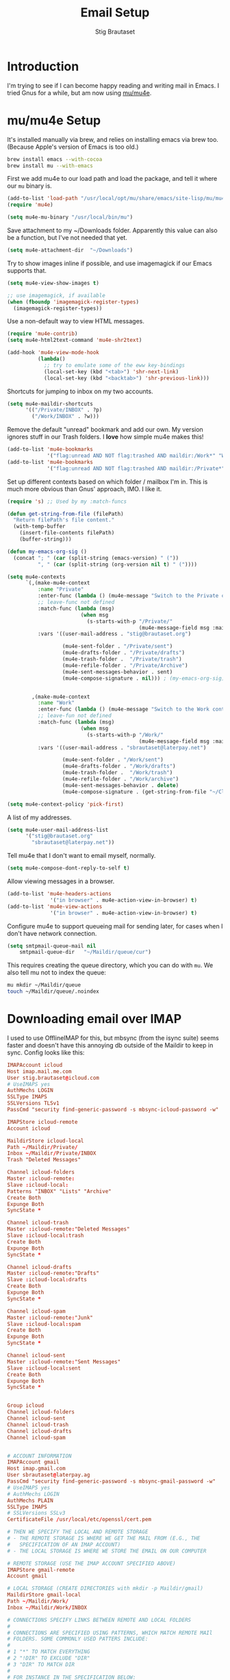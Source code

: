 #+TITLE: Email Setup
#+AUTHOR: Stig Brautaset
#+OPTIONS: f:t h:4
#+PROPERTY: header-args:emacs-lisp :tangle Email.el
#+PROPERTY: header-args:sh         :tangle yes
#+PROPERTY: header-args            :results silent
* Introduction

  I'm trying to see if I can become happy reading and writing mail in Emacs. I
  tried Gnus for a while, but am now using [[http://www.djcbsoftware.nl/code/mu/][mu/mu4e]].

* mu/mu4e Setup

  It's installed manually via brew, and relies on installing emacs via brew
  too. (Because Apple's version of Emacs is too old.)

  #+BEGIN_SRC sh
    brew install emacs --with-cocoa
    brew install mu --with-emacs
  #+END_SRC

  First we add mu4e to our load path and load the package, and tell it where
  our =mu= binary is.

  #+BEGIN_SRC emacs-lisp
    (add-to-list 'load-path "/usr/local/opt/mu/share/emacs/site-lisp/mu/mu4e/")
    (require 'mu4e)

    (setq mu4e-mu-binary "/usr/local/bin/mu")
  #+END_SRC

  Save attachment to my ~/Downloads folder. Apparently this value can also be
  a function, but I've not needed that yet.

  #+BEGIN_SRC emacs-lisp
    (setq mu4e-attachment-dir  "~/Downloads")
  #+END_SRC

  Try to show images inline if possible, and use imagemagick if our Emacs
  supports that.

  #+BEGIN_SRC emacs-lisp
    (setq mu4e-view-show-images t)

    ;; use imagemagick, if available
    (when (fboundp 'imagemagick-register-types)
      (imagemagick-register-types))
  #+END_SRC

  Use a non-default way to view HTML messages.

  #+BEGIN_SRC emacs-lisp
    (require 'mu4e-contrib)
    (setq mu4e-html2text-command 'mu4e-shr2text)

    (add-hook 'mu4e-view-mode-hook
              (lambda()
                ;; try to emulate some of the eww key-bindings
                (local-set-key (kbd "<tab>") 'shr-next-link)
                (local-set-key (kbd "<backtab>") 'shr-previous-link)))
  #+END_SRC

  Shortcuts for jumping to inbox on my two accounts.

  #+BEGIN_SRC emacs-lisp
    (setq mu4e-maildir-shortcuts
          '(("/Private/INBOX" . ?p)
            ("/Work/INBOX" . ?w)))
  #+END_SRC

  Remove the default "unread" bookmark and add our own. My version ignores
  stuff in our Trash folders. I *love* how simple mu4e makes this!

  #+BEGIN_SRC emacs-lisp
    (add-to-list 'mu4e-bookmarks
                 '("flag:unread AND NOT flag:trashed AND maildir:/Work*" "Work Unread Messages" ?W))
    (add-to-list 'mu4e-bookmarks
                 '("flag:unread AND NOT flag:trashed AND maildir:/Private*" "Private Unread Messages" ?P))
  #+END_SRC

  Set up different contexts based on which folder / mailbox I'm in. This is
  much more obvious than Gnus' approach, IMO. I like it.

  #+BEGIN_SRC emacs-lisp
    (require 's) ;; Used by my :match-funcs

    (defun get-string-from-file (filePath)
      "Return filePath's file content."
      (with-temp-buffer
        (insert-file-contents filePath)
        (buffer-string)))

    (defun my-emacs-org-sig ()
      (concat "; " (car (split-string (emacs-version) " ("))
              ", " (car (split-string (org-version nil t) " ("))))

    (setq mu4e-contexts
          `(,(make-mu4e-context
              :name "Private"
              :enter-func (lambda () (mu4e-message "Switch to the Private context"))
              ;; leave-func not defined
              :match-func (lambda (msg)
                            (when msg
                              (s-starts-with-p "/Private/"
                                               (mu4e-message-field msg :maildir))))
              :vars '((user-mail-address . "stig@brautaset.org")

                      (mu4e-sent-folder . "/Private/sent")
                      (mu4e-drafts-folder . "/Private/drafts")
                      (mu4e-trash-folder .  "/Private/trash")
                      (mu4e-refile-folder . "/Private/Archive")
                      (mu4e-sent-messages-behavior . sent)
                      (mu4e-compose-signature . nil))) ; (my-emacs-org-sig)


            ,(make-mu4e-context
              :name "Work"
              :enter-func (lambda () (mu4e-message "Switch to the Work context"))
              ;; leave-fun not defined
              :match-func (lambda (msg)
                            (when msg
                              (s-starts-with-p "/Work/"
                                               (mu4e-message-field msg :maildir))))
              :vars '((user-mail-address . "sbrautaset@laterpay.net")

                      (mu4e-sent-folder . "/Work/sent")
                      (mu4e-drafts-folder . "/Work/drafts")
                      (mu4e-trash-folder .  "/Work/trash")
                      (mu4e-refile-folder . "/Work/archive")
                      (mu4e-sent-messages-behavior . delete)
                      (mu4e-compose-signature . (get-string-from-file "~/CloudDocs/LaterPay.signature"))))))

    (setq mu4e-context-policy 'pick-first)
  #+END_SRC

  A list of my addresses.

  #+BEGIN_SRC emacs-lisp
    (setq mu4e-user-mail-address-list
          '("stig@brautaset.org"
            "sbrautaset@laterpay.net"))
  #+END_SRC

  Tell mu4e that I don't want to email myself, normally.

  #+BEGIN_SRC emacs-lisp
  (setq mu4e-compose-dont-reply-to-self t)
  #+END_SRC

  Allow viewing messages in a browser.

  #+BEGIN_SRC emacs-lisp
    (add-to-list 'mu4e-headers-actions
                  '("in browser" . mu4e-action-view-in-browser) t)
    (add-to-list 'mu4e-view-actions
                  '("in browser" . mu4e-action-view-in-browser) t)
  #+END_SRC

  Configure mu4e to support queueing mail for sending later, for cases when I
  don't have network connection.

  #+BEGIN_SRC emacs-lisp
      (setq smtpmail-queue-mail nil
          smtpmail-queue-dir   "~/Maildir/queue/cur")
  #+END_SRC

  This requires creating the queue directory, which you can do with =mu=. We
  also tell mu not to index the queue:

  #+BEGIN_SRC sh
  mu mkdir ~/Maildir/queue
  touch ~/Maildir/queue/.noindex
  #+END_SRC

* Downloading email over IMAP

  I used to use OfflineIMAP for this, but mbsync (from the isync suite) seems
  faster and doesn't have this annoying db outside of the Maildir to keep in
  sync. Config looks like this:

  #+BEGIN_SRC conf :tangle ~/.mbsyncrc
    IMAPAccount icloud
    Host imap.mail.me.com
    User stig.brautaset@icloud.com
    # UseIMAPS yes
    AuthMechs LOGIN
    SSLType IMAPS
    SSLVersions TLSv1
    PassCmd "security find-generic-password -s mbsync-icloud-password -w"

    IMAPStore icloud-remote
    Account icloud

    MaildirStore icloud-local
    Path ~/Maildir/Private/
    Inbox ~/Maildir/Private/INBOX
    Trash "Deleted Messages"

    Channel icloud-folders
    Master :icloud-remote:
    Slave :icloud-local:
    Patterns "INBOX" "Lists" "Archive"
    Create Both
    Expunge Both
    SyncState *

    Channel icloud-trash
    Master :icloud-remote:"Deleted Messages"
    Slave :icloud-local:trash
    Create Both
    Expunge Both
    SyncState *

    Channel icloud-drafts
    Master :icloud-remote:"Drafts"
    Slave :icloud-local:drafts
    Create Both
    Expunge Both
    SyncState *

    Channel icloud-spam
    Master :icloud-remote:"Junk"
    Slave :icloud-local:spam
    Create Both
    Expunge Both
    SyncState *

    Channel icloud-sent
    Master :icloud-remote:"Sent Messages"
    Slave :icloud-local:sent
    Create Both
    Expunge Both
    SyncState *


    Group icloud
    Channel icloud-folders
    Channel icloud-sent
    Channel icloud-trash
    Channel icloud-drafts
    Channel icloud-spam


    # ACCOUNT INFORMATION
    IMAPAccount gmail
    Host imap.gmail.com
    User sbrautaset@laterpay.ag
    PassCmd "security find-generic-password -s mbsync-gmail-password -w"
    # UseIMAPS yes
    # AuthMechs LOGIN
    AuthMechs PLAIN
    SSLType IMAPS
    # SSLVersions SSLv3
    CertificateFile /usr/local/etc/openssl/cert.pem

    # THEN WE SPECIFY THE LOCAL AND REMOTE STORAGE
    # - THE REMOTE STORAGE IS WHERE WE GET THE MAIL FROM (E.G., THE
    #   SPECIFICATION OF AN IMAP ACCOUNT)
    # - THE LOCAL STORAGE IS WHERE WE STORE THE EMAIL ON OUR COMPUTER

    # REMOTE STORAGE (USE THE IMAP ACCOUNT SPECIFIED ABOVE)
    IMAPStore gmail-remote
    Account gmail

    # LOCAL STORAGE (CREATE DIRECTORIES with mkdir -p Maildir/gmail)
    MaildirStore gmail-local
    Path ~/Maildir/Work/
    Inbox ~/Maildir/Work/INBOX

    # CONNECTIONS SPECIFY LINKS BETWEEN REMOTE AND LOCAL FOLDERS
    #
    # CONNECTIONS ARE SPECIFIED USING PATTERNS, WHICH MATCH REMOTE MAIl
    # FOLDERS. SOME COMMONLY USED PATTERS INCLUDE:
    #
    # 1 "*" TO MATCH EVERYTHING
    # 2 "!DIR" TO EXCLUDE "DIR"
    # 3 "DIR" TO MATCH DIR
    #
    # FOR INSTANCE IN THE SPECIFICATION BELOW:
    #
    # gmail-inbox gets the folder INBOX, ARCHIVE, and everything under "ARCHIVE*"
    # gmail-trash gets only the "[Gmail]/Trash" folder and stores it to the local "trash" folder

    Channel gmail-inbox
    Master :gmail-remote:
    Slave :gmail-local:
    Patterns "INBOX"
    Create Both
    Expunge Both
    SyncState *

    Channel gmail-refile
    Master :gmail-remote:"[Gmail]/All Mail"
    Slave :gmail-local:archive
    Create Both
    Expunge Both
    SyncState *

    Channel gmail-trash
    Master :gmail-remote:"[Gmail]/Bin"
    Slave :gmail-local:trash
    Create Both
    Expunge Both
    SyncState *

    Channel gmail-drafts
    Master :gmail-remote:"[Gmail]/Drafts"
    Slave :gmail-local:drafts
    Create Both
    Expunge Both
    SyncState *

    Channel gmail-spam
    Master :gmail-remote:"[Gmail]/Spam"
    Slave :gmail-local:spam
    Create Both
    Expunge Both
    SyncState *

    Channel gmail-sent
    Master :gmail-remote:"[Gmail]/Sent Mail"
    Slave :gmail-local:sent
    Create Both
    Expunge Both
    SyncState *

    # GROUPS PUT TOGETHER CHANNELS, SO THAT WE CAN INVOKE
    # MBSYNC ON A GROUP TO SYNC ALL CHANNELS
    #
    # FOR INSTANCE: "mbsync gmail" GETS MAIL FROM
    # "gmail-inbox", "gmail-sent", and "gmail-trash"
    #
    Group gmail
    Channel gmail-inbox
    Channel gmail-refile
    Channel gmail-sent
    Channel gmail-trash
    Channel gmail-drafts
    Channel gmail-spam
  #+END_SRC

  This option helps us avoid "Duplicate UID" messages during mbsync runs.

  #+BEGIN_SRC emacs-lisp
    (setq mu4e-change-filenames-when-moving t)
  #+END_SRC

* Reflow mail using soft linebreaks

#+BEGIN_SRC emacs-lisp
  ;; tip submitted by mu4e user cpbotha
  (add-hook 'mu4e-compose-mode-hook
            (lambda ()
              (use-hard-newlines t 'always)))
#+END_SRC

* Cycle addresses in the From header

  Add a keybinding to cycle between from addresses in the message buffer.
  Credit to [[https://www.emacswiki.org/emacs/GnusTutorial][GnusTutorial]] which is where I found the example I adopted this
  from.

  #+BEGIN_SRC emacs-lisp
    (setq message-alternative-emails
          (regexp-opt mu4e-user-mail-address-list))

    (setq message-from-selected-index 0)
    (defun message-loop-from ()
      (interactive)
      (setq message-article-current-point (point))
      (goto-char (point-min))
      (if (eq message-from-selected-index (length mu4e-user-mail-address-list))
          (setq message-from-selected-index 0) nil)
      (while (re-search-forward "^From:.*$" nil t)
        (replace-match (concat "From: " user-full-name " <" (nth message-from-selected-index mu4e-user-mail-address-list) ">")))
      (goto-char message-article-current-point)
      (setq message-from-selected-index (+ message-from-selected-index 1)))

    (add-hook 'message-mode-hook
              (lambda ()
                (define-key message-mode-map "\C-c\C-f\C-f" 'message-loop-from)))
  #+END_SRC

* Box quotes are so cute!

  Install boxquote to make fancy text boxes like this:

  #+BEGIN_EXAMPLE
    ,----
    | This is a box quote!
    `----
  #+END_EXAMPLE

  You can even set a title!

  #+BEGIN_EXAMPLE
    ,----[ with a title! ]
    | This is another box quote
    `----
  #+END_EXAMPLE

  #+BEGIN_SRC emacs-lisp
    (use-package boxquote :ensure t)
  #+END_SRC

* Compose Emails with Org mode

  I want to be able to create links to messages from Org mode capture
  templates, as email Inbox is a terrible TODO list.

  #+BEGIN_SRC emacs-lisp
    (use-package org-mu4e)
  #+END_SRC

  I also want to be able to use Org's table editor, and structure editing, in
  message mode:

  #+BEGIN_SRC emacs-lisp
  (add-hook 'message-mode-hook 'turn-on-orgstruct++)
  (add-hook 'message-mode-hook 'turn-on-orgtbl)
  #+END_SRC

  Not only that, but I want to be able to create MIME HTML mail based on
  org-formatted source. There's a package for that too, of course.

  #+BEGIN_SRC emacs-lisp
    (use-package org-mime
      :config
      (add-hook 'message-mode-hook
                (lambda ()
                  (local-set-key "\C-ch" 'org-mime-htmlize))))
  #+END_SRC

* Sending mail with MSMTP

  I'm currently testing [[http://msmtp.sourceforge.net/][msmtp]] for sending email. I install it with brew:

  #+BEGIN_SRC sh
  brew install msmtp
  #+END_SRC

  MSMTP's configuration is really simple, and it will detect the account to
  use from the "from" address. Let's go!

  MSMTP obtains passwords from the system Keychain. See the [[http://msmtp.sourceforge.net/doc/msmtp.html#Authentication][Authentication]]
  section in the msmtp documentation for details.

  #+BEGIN_SRC conf :tangle ~/.msmtprc
    defaults

    port 587
    tls on
    tls_trust_file /usr/local/etc/openssl/cert.pem
    auth on

    ###############
    account private

    from stig@brautaset.org
    host mail.gandi.net
    user mailbox@brautaset.org

    ############
    account work

    from sbrautaset@laterpay.net
    host smtp.gmail.com
    user sbrautaset@laterpay.ag

    #########################
    account default : private
  #+END_SRC

  Finally we have to tell Emacs to use msmtp to send mail:

  #+BEGIN_SRC emacs-lisp
    (setq message-send-mail-function 'message-send-mail-with-sendmail
          sendmail-program "/usr/local/bin/msmtp")
  #+END_SRC
